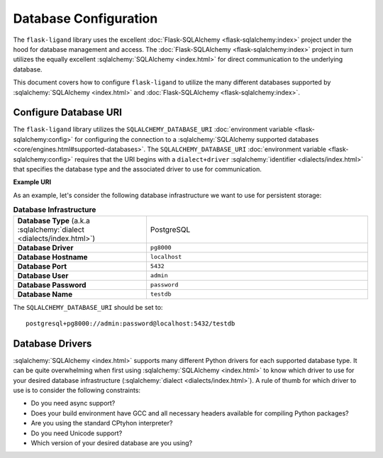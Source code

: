.. rstcheck: ignore-roles=sqlalchemy

Database Configuration
======================

The ``flask-ligand`` library uses the excellent :doc:`Flask-SQLAlchemy <flask-sqlalchemy:index>` project under the hood
for database management and access. The :doc:`Flask-SQLAlchemy <flask-sqlalchemy:index>` project in turn utilizes the
equally excellent :sqlalchemy:`SQLAlchemy <index.html>` for direct communication to the underlying database.

This document covers how to configure ``flask-ligand`` to utilize the many different databases supported by
:sqlalchemy:`SQLAlchemy <index.html>` and :doc:`Flask-SQLAlchemy <flask-sqlalchemy:index>`.

Configure Database URI
----------------------

The ``flask-ligand`` library utilizes the ``SQLALCHEMY_DATABASE_URI``
:doc:`environment variable <flask-sqlalchemy:config>` for configuring the connection to a
:sqlalchemy:`SQLAlchemy supported databases <core/engines.html#supported-databases>`. The ``SQLALCHEMY_DATABASE_URI``
:doc:`environment variable <flask-sqlalchemy:config>` requires that the URI begins with a
``dialect+driver`` :sqlalchemy:`identifier <dialects/index.html>` that specifies the database type and the associated
driver to use for communication.

**Example URI**

As an example, let's consider the following database infrastructure we want to use for persistent storage:

.. list-table:: **Database Infrastructure**
   :widths: 60 100

   * - **Database Type** (a.k.a :sqlalchemy:`dialect <dialects/index.html>`)
     - PostgreSQL
   * - **Database Driver**
     - ``pg8000``
   * - **Database Hostname**
     - ``localhost``
   * - **Database Port**
     - ``5432``
   * - **Database User**
     - ``admin``
   * - **Database Password**
     - ``password``
   * - **Database Name**
     - ``testdb``

The ``SQLALCHEMY_DATABASE_URI`` should be set to::

    postgresql+pg8000://admin:password@localhost:5432/testdb

Database Drivers
----------------

:sqlalchemy:`SQLAlchemy <index.html>` supports many different Python drivers for each supported database type. It can be
quite overwhelming when first using :sqlalchemy:`SQLAlchemy <index.html>` to know which driver to use for your desired
database infrastructure (:sqlalchemy:`dialect <dialects/index.html>`). A rule of thumb for which driver to use is
to consider the following constraints:

- Do you need async support?
- Does your build environment have GCC and all necessary headers available for compiling Python packages?
- Are you using the standard CPtyhon interpreter?
- Do you need Unicode support?
- Which version of your desired database are you using?
